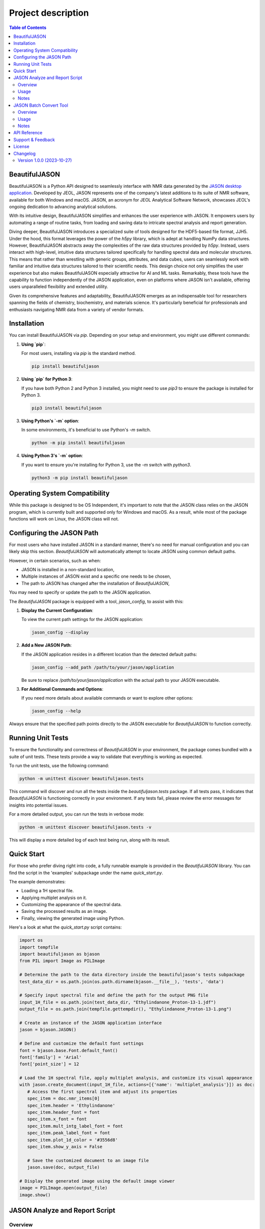Project description
===================

.. contents:: Table of Contents
   :local:

BeautifulJASON
--------------

BeautifulJASON is a Python API designed to seamlessly interface with NMR data generated by the `JASON desktop application <https://www.jeoljason.com/>`_. Developed by JEOL, JASON represents one of the company's latest additions to its suite of NMR software, available for both Windows and macOS. JASON, an acronym for JEOL Analytical Software Network, showcases JEOL's ongoing dedication to advancing analytical solutions.

With its intuitive design, BeautifulJASON simplifies and enhances the user experience with JASON. It empowers users by automating a range of routine tasks, from loading and saving data to intricate spectral analysis and report generation.

Diving deeper, BeautifulJASON introduces a specialized suite of tools designed for the HDF5-based file format, JJH5. Under the hood, this format leverages the power of the `h5py` library, which is adept at handling NumPy data structures. However, BeautifulJASON abstracts away the complexities of the raw data structures provided by `h5py`. Instead, users interact with high-level, intuitive data structures tailored specifically for handling spectral data and molecular structures. This means that rather than wrestling with generic groups, attributes, and data cubes, users can seamlessly work with familiar and intuitive data structures tailored to their scientific needs. This design choice not only simplifies the user experience but also makes BeautifulJASON especially attractive for AI and ML tasks. Remarkably, these tools have the capability to function independently of the JASON application, even on platforms where JASON isn't available, offering users unparalleled flexibility and extended utility.

Given its comprehensive features and adaptability, BeautifulJASON emerges as an indispensable tool for researchers spanning the fields of chemistry, biochemistry, and materials science. It's particularly beneficial for professionals and enthusiasts navigating NMR data from a variety of vendor formats.

Installation
------------

You can install BeautifulJASON via `pip`. Depending on your setup and environment, you might use different commands:

#. **Using `pip`**:

   For most users, installing via `pip` is the standard method.

   .. code-block:: bash

      pip install beautifuljason

#. **Using `pip` for Python 3**:

   If you have both Python 2 and Python 3 installed, you might need to use `pip3` to ensure the package is installed for Python 3.

   .. code-block:: bash

      pip3 install beautifuljason

#. **Using Python's `-m` option**:

   In some environments, it's beneficial to use Python's `-m` switch.

   .. code-block:: bash

      python -m pip install beautifuljason

#. **Using Python 3's `-m` option**:

   If you want to ensure you're installing for Python 3, use the `-m` switch with `python3`.

   .. code-block:: bash

      python3 -m pip install beautifuljason

Operating System Compatibility
------------------------------

While this package is designed to be OS Independent, it's important to note that the JASON class relies on the JASON program, which is currently built and supported only for Windows and macOS. As a result, while most of the package functions will work on Linux, the JASON class will not.

Configuring the JASON Path
---------------------------

For most users who have installed JASON in a standard manner, there's no need for manual configuration and you can likely skip this section. `BeautifulJASON` will automatically attempt to locate JASON using common default paths.

However, in certain scenarios, such as when:

- JASON is installed in a non-standard location,
- Multiple instances of JASON exist and a specific one needs to be chosen,
- The path to JASON has changed after the installation of `BeautifulJASON`,

You may need to specify or update the path to the JASON application.

The `BeautifulJASON` package is equipped with a tool, `jason_config`, to assist with this:

1. **Display the Current Configuration**:

   To view the current path settings for the JASON application:

   .. code-block:: bash

      jason_config --display

2. **Add a New JASON Path**:

   If the JASON application resides in a different location than the detected default paths:

   .. code-block:: bash

      jason_config --add_path /path/to/your/jason/application

   Be sure to replace `/path/to/your/jason/application` with the actual path to your JASON executable.

3. **For Additional Commands and Options**:

   If you need more details about available commands or want to explore other options:

   .. code-block:: bash

      jason_config --help

Always ensure that the specified path points directly to the JASON executable for `BeautifulJASON` to function correctly.

Running Unit Tests
------------------

To ensure the functionality and correctness of `BeautifulJASON` in your environment, the package comes bundled with a suite of unit tests. These tests provide a way to validate that everything is working as expected.

To run the unit tests, use the following command:

.. code-block:: bash

   python -m unittest discover beautifuljason.tests

This command will discover and run all the tests inside the `beautifuljason.tests` package. If all tests pass, it indicates that `BeautifulJASON` is functioning correctly in your environment. If any tests fail, please review the error messages for insights into potential issues.

For a more detailed output, you can run the tests in verbose mode:

.. code-block:: bash

   python -m unittest discover beautifuljason.tests -v

This will display a more detailed log of each test being run, along with its result.

Quick Start
-----------

For those who prefer diving right into code, a fully runnable example is provided in the `BeautifulJASON` library. You can find the script in the 'examples' subpackage under the name `quick_start.py`.

The example demonstrates:

- Loading a 1H spectral file.
- Applying multiplet analysis on it.
- Customizing the appearance of the spectral data.
- Saving the processed results as an image.
- Finally, viewing the generated image using Python.

Here's a look at what the `quick_start.py` script contains:

.. code-block:: python

   import os
   import tempfile
   import beautifuljason as bjason
   from PIL import Image as PILImage

   # Determine the path to the data directory inside the beautifuljason's tests subpackage
   test_data_dir = os.path.join(os.path.dirname(bjason.__file__), 'tests', 'data')

   # Specify input spectral file and define the path for the output PNG file
   input_1H_file = os.path.join(test_data_dir, "Ethylindanone_Proton-13-1.jdf")
   output_file = os.path.join(tempfile.gettempdir(), "Ethylindanone_Proton-13-1.png")

   # Create an instance of the JASON application interface
   jason = bjason.JASON()

   # Define and customize the default font settings
   font = bjason.base.Font.default_font()
   font['family'] = 'Arial'
   font['point_size'] = 12

   # Load the 1H spectral file, apply multiplet analysis, and customize its visual appearance
   with jason.create_document(input_1H_file, actions=[{'name': 'multiplet_analysis'}]) as doc:
      # Access the first spectral item and adjust its properties
      spec_item = doc.nmr_items[0]
      spec_item.header = 'Ethylindanone'
      spec_item.header_font = font
      spec_item.x_font = font
      spec_item.mult_intg_label_font = font
      spec_item.peak_label_font = font
      spec_item.plot_1d_color = '#3556d8'
      spec_item.show_y_axis = False

      # Save the customized document to an image file
      jason.save(doc, output_file)

   # Display the generated image using the default image viewer
   image = PILImage.open(output_file)
   image.show()

JASON Analyze and Report Script
-------------------------------

Overview
^^^^^^^^

The `analyze_and_report.py` script showcases the capabilities of `BeautifulJASON` by automating various tasks related to NMR data analysis and reporting. This script is designed to:

- Load multiple spectra files.
- Perform automatic analysis of spectra (e.g., multiplet analysis for 1H, peak picking for other types).
- Generate tables of peaks, parameters, and multiplet reports.
- Adjust the layout and graphical properties of spectral items.
- Save the combined results of the input spectra in a specified format, including `.jjh5`, `.jjj`, `.jdx`, and `.pdf`.

While this script serves as an example, it can also be used as a starting point for creating custom scripts tailored to specific needs.

Usage
^^^^^

To use the `analyze_and_report.py` script, navigate to the directory containing the script and run:

.. code-block:: bash

   python analyze_and_report.py [input_files] -output_files [output_file]

Where:
- `input_files`: One or more spectra files you wish to analyze and report on.
- `output_file`: The file where the combined results of the input spectra will be saved. Supported formats include `.jjh5`, `.jjj`, `.jdx`, and `.pdf`.

For example, to analyze and report on `proton.jdf`, `carbon.jdf`, and `hsqc.jdf`, and save the combined results in `combined_results.jjh5`, you would execute:

.. code-block:: bash

   python analyze_and_report.py proton.jdf carbon.jdf hsqc.jdf -output_files result.jjh5

Notes
^^^^^

- The script is designed to handle multiple file inputs and outputs them as a combined result, making it ideal for batch processing.
- At the end of the operation, if a `.jjh5` file is the output, the script can optionally launch JASON for visual inspection of the results.
- This script serves as a showcase of `BeautifulJASON`'s capabilities. It can be modified or used as a foundation for more complex workflows.

JASON Batch Convert Tool
------------------------

Overview
^^^^^^^^

The `jason_batch_convert` tool provides a convenient way to batch convert files that are openable by JASON into various formats. This utility is especially useful for converting large datasets or for automating repetitive conversion tasks.

Usage
^^^^^

To use the `jason_batch_convert` tool, navigate to the directory containing the tool and run:

.. code-block:: bash

   jason_batch_convert [input_directory] [output_directory] -formats [desired_formats] -extensions [file_extensions]

- `input_directory`: The directory containing the files you wish to convert.
- `output_directory`: The directory where the converted files will be saved.
- `desired_formats`: The formats you wish to convert the files to. Available choices are: `jjh5`, `jjj`, `jdx`, `jdf`, `pdf`, `png`, `jpg`, `svg`.
- `file_extensions`: The extension of the files you wish to convert (e.g., `jdf`, `jdx`, `1`).

For example, to convert all `.jdf` files in the `data` directory to `jjh5` and `pdf`, you would run:

.. code-block:: bash

   jason_batch_convert data converted -formats jjh5 pdf -extensions jdf

Notes
^^^^^

- The tool is designed to handle file-based formats.
- Folder-based formats are not supported in this version.

API Reference
-------------

For a comprehensive API reference, please refer to the `official BeautifulJASON documentation page <https://www.jeoljason.com/beautifuljason/docs>`_ on the JASON project website.

Support & Feedback
------------------

For support, questions, or to provide feedback on BeautifulJASON, please contact `JASON's support <https://www.jeoljason.com/support-and-faqs/>`_ on the JASON project website.

License
-------

BeautifulJASON is provided under the MIT License. For full license details, please refer to the `LICENSE` file included with this distribution or visit `MIT License on OSI <https://opensource.org/licenses/MIT>`_.

Changelog
---------

Version 1.0.0 (2023-10-27)
^^^^^^^^^^^^^^^^^^^^^^^^^^

- Initial release: Core `BeautifulJASON` framework for JEOL JASON interactions.
